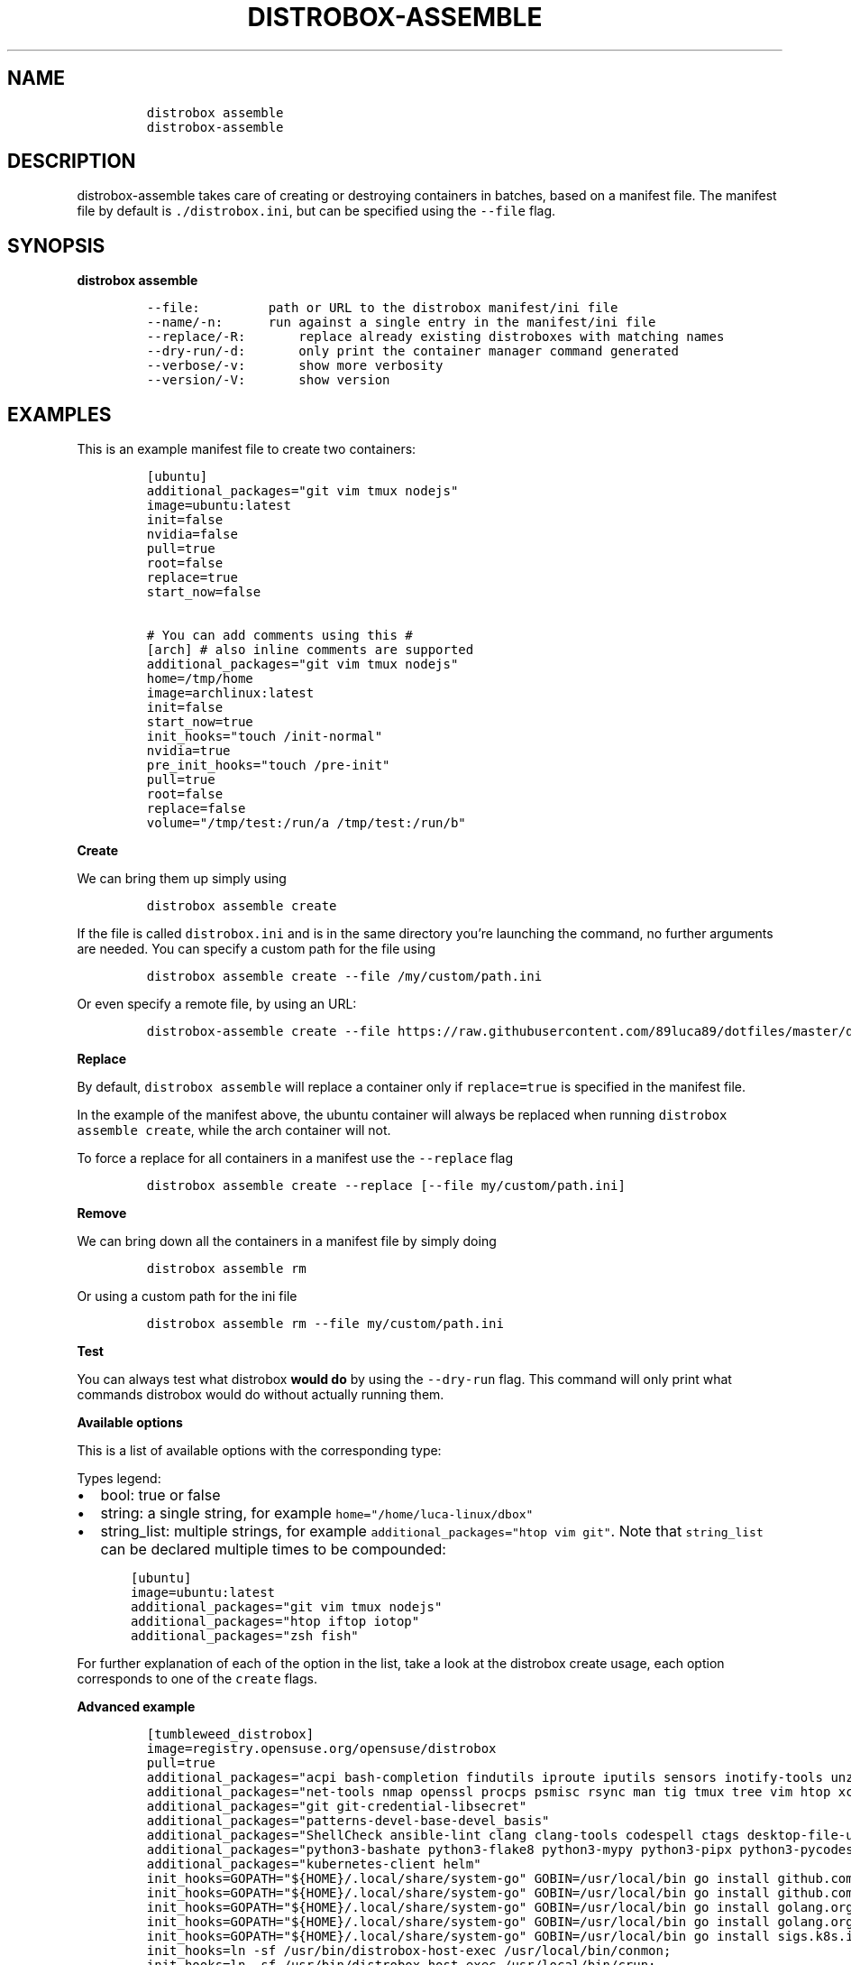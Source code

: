 '\" t
.\
.\"
.\" Define V font for inline verbatim, using C font in formats
.\" that render this, and otherwise B font.
.ie "\f[CB]x\f[]"x" \{\
. ftr V B
. ftr VI BI
. ftr VB B
. ftr VBI BI
.\}
.el \{\
. ftr V CR
. ftr VI CI
. ftr VB CB
. ftr VBI CBI
.\}
.TH "DISTROBOX-ASSEMBLE" "1" "Jun 2024" "Distrobox" "User Manual"
.hy
.SH NAME
.IP
.nf
\f[C]
distrobox assemble
distrobox-assemble
\f[R]
.fi
.SH DESCRIPTION
.PP
distrobox-assemble takes care of creating or destroying containers in
batches, based on a manifest file.
The manifest file by default is \f[V]./distrobox.ini\f[R], but can be
specified using the \f[V]--file\f[R] flag.
.SH SYNOPSIS
.PP
\f[B]distrobox assemble\f[R]
.IP
.nf
\f[C]
--file:         path or URL to the distrobox manifest/ini file
--name/-n:      run against a single entry in the manifest/ini file
--replace/-R:       replace already existing distroboxes with matching names
--dry-run/-d:       only print the container manager command generated
--verbose/-v:       show more verbosity
--version/-V:       show version
\f[R]
.fi
.SH EXAMPLES
.PP
This is an example manifest file to create two containers:
.IP
.nf
\f[C]
[ubuntu]
additional_packages=\[dq]git vim tmux nodejs\[dq]
image=ubuntu:latest
init=false
nvidia=false
pull=true
root=false
replace=true
start_now=false

# You can add comments using this #
[arch] # also inline comments are supported
additional_packages=\[dq]git vim tmux nodejs\[dq]
home=/tmp/home
image=archlinux:latest
init=false
start_now=true
init_hooks=\[dq]touch /init-normal\[dq]
nvidia=true
pre_init_hooks=\[dq]touch /pre-init\[dq]
pull=true
root=false
replace=false
volume=\[dq]/tmp/test:/run/a /tmp/test:/run/b\[dq]
\f[R]
.fi
.PP
\f[B]Create\f[R]
.PP
We can bring them up simply using
.IP
.nf
\f[C]
distrobox assemble create
\f[R]
.fi
.PP
If the file is called \f[V]distrobox.ini\f[R] and is in the same
directory you\[cq]re launching the command, no further arguments are
needed.
You can specify a custom path for the file using
.IP
.nf
\f[C]
distrobox assemble create --file /my/custom/path.ini
\f[R]
.fi
.PP
Or even specify a remote file, by using an URL:
.IP
.nf
\f[C]
distrobox-assemble create --file https://raw.githubusercontent.com/89luca89/dotfiles/master/distrobox.ini
\f[R]
.fi
.PP
\f[B]Replace\f[R]
.PP
By default, \f[V]distrobox assemble\f[R] will replace a container only
if \f[V]replace=true\f[R] is specified in the manifest file.
.PP
In the example of the manifest above, the ubuntu container will always
be replaced when running \f[V]distrobox assemble create\f[R], while the
arch container will not.
.PP
To force a replace for all containers in a manifest use the
\f[V]--replace\f[R] flag
.IP
.nf
\f[C]
distrobox assemble create --replace [--file my/custom/path.ini]
\f[R]
.fi
.PP
\f[B]Remove\f[R]
.PP
We can bring down all the containers in a manifest file by simply doing
.IP
.nf
\f[C]
distrobox assemble rm
\f[R]
.fi
.PP
Or using a custom path for the ini file
.IP
.nf
\f[C]
distrobox assemble rm --file my/custom/path.ini
\f[R]
.fi
.PP
\f[B]Test\f[R]
.PP
You can always test what distrobox \f[B]would do\f[R] by using the
\f[V]--dry-run\f[R] flag.
This command will only print what commands distrobox would do without
actually running them.
.PP
\f[B]Available options\f[R]
.PP
This is a list of available options with the corresponding type:
.PP
Types legend:
.IP \[bu] 2
bool: true or false
.IP \[bu] 2
string: a single string, for example
\f[V]home=\[dq]/home/luca-linux/dbox\[dq]\f[R]
.IP \[bu] 2
string_list: multiple strings, for example
\f[V]additional_packages=\[dq]htop vim git\[dq]\f[R].
Note that \f[V]string_list\f[R] can be declared multiple times to be
compounded:
.IP
.nf
\f[C]
    [ubuntu]
    image=ubuntu:latest
    additional_packages=\[dq]git vim tmux nodejs\[dq]
    additional_packages=\[dq]htop iftop iotop\[dq]
    additional_packages=\[dq]zsh fish\[dq]
\f[R]
.fi
.PP
.TS
tab(@);
lw(23.3n) lw(23.3n) lw(23.3n).
T{
Flag Name
T}@T{
Type
T}@T{
T}
_
T{
additional_flags
T}@T{
string_list
T}@T{
Additional flags to pass to the container manager
T}
T{
additional_packages
T}@T{
string_list
T}@T{
Additional packages to install inside the container
T}
T{
home
T}@T{
string
T}@T{
Which home directory should the container use
T}
T{
image
T}@T{
string
T}@T{
Which image should the container use, look here for a list
T}
T{
init_hooks
T}@T{
string_list
T}@T{
Commands to run inside the container, after the packages setup
T}
T{
pre_init_hooks
T}@T{
string_list
T}@T{
Commands to run inside the container, before the packages setup
T}
T{
volume
T}@T{
string_list
T}@T{
Additional volumes to mount inside the containers
T}
T{
exported_apps
T}@T{
string_list
T}@T{
App names or desktopfile paths to export
T}
T{
exported_bins
T}@T{
string_list
T}@T{
Binaries to export
T}
T{
exported_bins_path
T}@T{
string
T}@T{
Optional path where to export binaries (default: $HOME/.local/bin)
T}
T{
entry
T}@T{
bool
T}@T{
Generate an entry for the container in the app list (default: false)
T}
T{
start_now
T}@T{
bool
T}@T{
Start the container immediately (default: false)
T}
T{
init
T}@T{
bool
T}@T{
Specify if this is an initful container (default: false)
T}
T{
nvidia
T}@T{
bool
T}@T{
Specify if you want to enable NVidia drivers integration (default:
false)
T}
T{
pull
T}@T{
bool
T}@T{
Specify if you want to pull the image every time (default: false)
T}
T{
root
T}@T{
bool
T}@T{
Specify if the container is rootful (default: false)
T}
T{
unshare_ipc
T}@T{
bool
T}@T{
Specify if the container should unshare the ipc namespace (default:
false)
T}
T{
unshare_netns
T}@T{
bool
T}@T{
Specify if the container should unshare the network namespace (default:
false)
T}
T{
unshare_process
T}@T{
bool
T}@T{
Specify if the container should unshare the process (pid) namespace
(default: false)
T}
T{
unshare_devsys
T}@T{
bool
T}@T{
Specify if the container should unshare /dev (default: false)
T}
T{
unshare_all
T}@T{
bool
T}@T{
Specify if the container should unshare all the previous options
(default: false)
T}
.TE
.PP
For further explanation of each of the option in the list, take a look
at the distrobox create usage, each option corresponds to one of the
\f[V]create\f[R] flags.
.PP
\f[B]Advanced example\f[R]
.IP
.nf
\f[C]
[tumbleweed_distrobox]
image=registry.opensuse.org/opensuse/distrobox
pull=true
additional_packages=\[dq]acpi bash-completion findutils iproute iputils sensors inotify-tools unzip\[dq]
additional_packages=\[dq]net-tools nmap openssl procps psmisc rsync man tig tmux tree vim htop xclip yt-dlp\[dq]
additional_packages=\[dq]git git-credential-libsecret\[dq]
additional_packages=\[dq]patterns-devel-base-devel_basis\[dq]
additional_packages=\[dq]ShellCheck ansible-lint clang clang-tools codespell ctags desktop-file-utils gcc golang jq python3\[dq]
additional_packages=\[dq]python3-bashate python3-flake8 python3-mypy python3-pipx python3-pycodestyle python3-pyflakes python3-pylint python3-python-lsp-server python3-rstcheck python3-yapf python3-yamllint rustup shfmt\[dq]
additional_packages=\[dq]kubernetes-client helm\[dq]
init_hooks=GOPATH=\[dq]${HOME}/.local/share/system-go\[dq] GOBIN=/usr/local/bin go install github.com/golangci/golangci-lint/cmd/golangci-lint\[at]latest;
init_hooks=GOPATH=\[dq]${HOME}/.local/share/system-go\[dq] GOBIN=/usr/local/bin go install github.com/onsi/ginkgo/v2/ginkgo\[at]latest;
init_hooks=GOPATH=\[dq]${HOME}/.local/share/system-go\[dq] GOBIN=/usr/local/bin go install golang.org/x/tools/cmd/goimports\[at]latest;
init_hooks=GOPATH=\[dq]${HOME}/.local/share/system-go\[dq] GOBIN=/usr/local/bin go install golang.org/x/tools/gopls\[at]latest;
init_hooks=GOPATH=\[dq]${HOME}/.local/share/system-go\[dq] GOBIN=/usr/local/bin go install sigs.k8s.io/kind\[at]latest;
init_hooks=ln -sf /usr/bin/distrobox-host-exec /usr/local/bin/conmon;
init_hooks=ln -sf /usr/bin/distrobox-host-exec /usr/local/bin/crun;
init_hooks=ln -sf /usr/bin/distrobox-host-exec /usr/local/bin/docker;
init_hooks=ln -sf /usr/bin/distrobox-host-exec /usr/local/bin/docker-compose;
init_hooks=ln -sf /usr/bin/distrobox-host-exec /usr/local/bin/flatpak;
init_hooks=ln -sf /usr/bin/distrobox-host-exec /usr/local/bin/podman;
init_hooks=ln -sf /usr/bin/distrobox-host-exec /usr/local/bin/xdg-open;
exported_apps=\[dq]htop\[dq]
exported_bins=\[dq]/usr/bin/htop /usr/bin/git\[dq]
exported_bins_path=\[dq]\[ti]/.local/bin\[dq]
\f[R]
.fi

